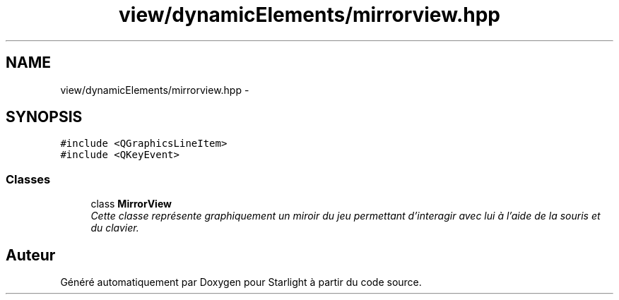 .TH "view/dynamicElements/mirrorview.hpp" 3 "Vendredi 24 Avril 2015" "Starlight" \" -*- nroff -*-
.ad l
.nh
.SH NAME
view/dynamicElements/mirrorview.hpp \- 
.SH SYNOPSIS
.br
.PP
\fC#include <QGraphicsLineItem>\fP
.br
\fC#include <QKeyEvent>\fP
.br

.SS "Classes"

.in +1c
.ti -1c
.RI "class \fBMirrorView\fP"
.br
.RI "\fICette classe représente graphiquement un miroir du jeu permettant d'interagir avec lui à l'aide de la souris et du clavier\&. \fP"
.in -1c
.SH "Auteur"
.PP 
Généré automatiquement par Doxygen pour Starlight à partir du code source\&.
